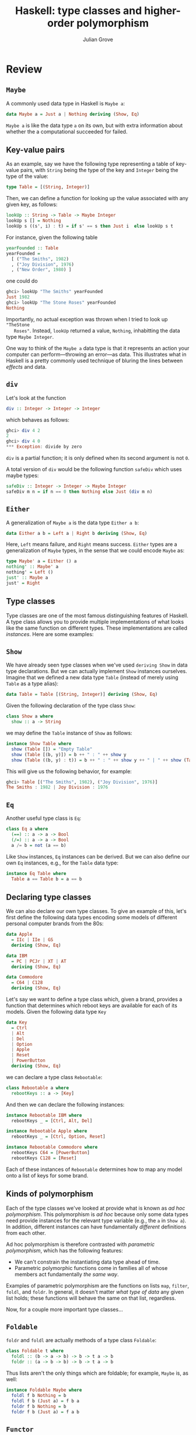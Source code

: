 #+html_head: <link rel="stylesheet" type="text/css" href="../../htmlize.css"/>
#+html_head: <link rel="stylesheet" type="text/css" href="../../readtheorg.css"/>
#+html_head: <script src="../../jquery.min.js"></script>
#+html_head: <script src="../../bootstrap.min.js"></script>
#+html_head: <script type="text/javascript" src="../../readtheorg.js"></script>

#+Author: Julian Grove
#+Title: Haskell: type classes and higher-order polymorphism
#+bibliography: ../../ur-comp-sem-2023.bib

* Review
** ~Maybe~
   A commonly used data type in Haskell is ~Maybe a~:
   #+begin_src haskell
     data Maybe a = Just a | Nothing deriving (Show, Eq)
   #+end_src
   ~Maybe a~ is like the data type ~a~ on its own, but with extra information about
   whether the a computational succeeded for failed.

** Key-value pairs
   As an example, say we have the following type representing a table of
   key-value pairs, with ~String~ being the type of the key and ~Integer~ being the
   type of the value:
   #+begin_src haskell
     type Table = [(String, Integer)]
   #+end_src
   Then, we can define a function for looking up the value associated with any
   given key, as follows:
   #+begin_src haskell
     lookUp :: String -> Table -> Maybe Integer
     lookUp s [] = Nothing
     lookUp s ((s', i) : t) = if s' == s then Just i  else lookUp s t
   #+end_src
   For instance, given the following table
   #+begin_src haskell
     yearFounded :: Table
     yearFounded =
       [ ("The Smiths", 1982)
       , ("Joy Division", 1976)
       , ("New Order", 1980) ]
   #+end_src
   one could do
   #+begin_src haskell
     ghci> lookUp "The Smiths" yearFounded
     Just 1982
     ghci> lookUp "The Stone Roses" yearFounded
     Nothing
   #+end_src
   Importantly, no actual exception was thrown when I tried to look up ~"TheStone
   Roses"~. Instead, ~lookUp~ returned a value, ~Nothing~, inhabitting the data type
   ~Maybe Integer~.

   One way to think of the ~Maybe a~ data type is that it represents an action
   your computer can perform---throwing an error---as data. This illustrates
   what in Haskell is a pretty commonly used technique of bluring the lines
   between /effects/ and data.

** ~div~
   Let's look at the function
   #+begin_src haskell
   div :: Integer -> Integer -> Integer
   #+end_src
   which behaves as follows:
   #+begin_src haskell
     ghci> div 4 2
     2
     ghci> div 4 0
     *** Exception: divide by zero
   #+end_src
   ~div~ is a partial function; it is only defined when its second argument is not
   ~0~.

   A total version of ~div~ would be the following function ~safeDiv~ which uses
   maybe types:
   #+begin_src haskell
     safeDiv :: Integer -> Integer -> Maybe Integer
     safeDiv m n = if n == 0 then Nothing else Just (div m n)
   #+end_src

** ~Either~
   A generalization of ~Maybe a~ is the data type ~Either a b~:
   #+begin_src haskell
     data Either a b = Left a | Right b deriving (Show, Eq)
   #+end_src
   Here, ~Left~ means failure, and ~Right~ means success. ~Either~ types are a
   generalization of ~Maybe~ types, in the sense that we could encode ~Maybe~ as:
   #+begin_src haskell
     type Maybe' a = Either () a
     nothing' :: Maybe' a
     nothing' = Left ()
     just' :: Maybe a
     just' = Right
   #+end_src

** Type classes
   Type classes are one of the most famous distinguishing features of
   Haskell. A type class allows you to provide multiple implementations of what
   looks like the same function on different types. These implementations are
   called /instances/. Here are some examples:

** ~Show~
   We have already seen type classes when we've used ~deriving Show~ in data type
   declarations. But we can actually implement ~Show~ instances ourselves. Imagine
   that we defined a new data type ~Table~ (instead of merely using ~Table~ as a
   type alias):
   #+begin_src haskell
     data Table = Table [(String, Integer)] deriving (Show, Eq)
   #+end_src
   Given the following declaration of the type class ~Show~:
   #+begin_src haskell
     class Show a where
       show :: a -> String
   #+end_src
   we may define the ~Table~ instance of ~Show~ as follows:
   #+begin_src haskell
     instance Show Table where
       show (Table []) = "Empty Table"
       show (Table [(b, y)]) = b ++ " : " ++ show y
       show (Table ((b, y) : t)) = b ++ " : " ++ show y ++ " | " ++ show (Table t)
   #+end_src
   This will give us the following behavior, for example:
   #+begin_src haskell
     ghci> Table [("The Smiths", 1982), ("Joy Division", 1976)]
     The Smiths : 1982 | Joy Division : 1976
   #+end_src
   
** ~Eq~
   Another useful type class is ~Eq~:
   #+begin_src haskell
     class Eq a where
       (==) :: a -> a -> Bool
       (/=) :: a -> a -> Bool
       a /= b = not (a == b)
   #+end_src
   Like ~Show~ instances, ~Eq~ instances can be derived. But we can also define our
   own ~Eq~ instances, e.g., for the ~Table~ data type:
   #+begin_src haskell
     instance Eq Table where
       Table a == Table b = a == b
   #+end_src

** Declaring type classes
   We can also declare our own type classes. To give an example of this, let's
   first define the following data types encoding some models of different
   personal computer brands from the 80s:
   #+begin_src haskell
     data Apple
       = IIc | IIe | GS 
       deriving (Show, Eq) 

     data IBM
       = PC | PCJr | XT | AT 
       deriving (Show, Eq) 

     data Commodore
       = C64 | C128 
       deriving (Show, Eq)
   #+end_src
   Let's say we want to define a type class which, given a brand, provides a
   function that determines which reboot keys are available for each of its
   models. Given the following data type ~Key~
   #+begin_src haskell
     data Key  
       = Ctrl 
       | Alt 
       | Del 
       | Option 
       | Apple 
       | Reset 
       | PowerButton 
       deriving (Show, Eq)
   #+end_src
   we can declare a type class ~Rebootable~:
   #+begin_src haskell
     class Rebootable a where
       rebootKeys :: a -> [Key]
   #+end_src
   And then we can declare the following instances:
   #+begin_src haskell
     instance Rebootable IBM where 
       rebootKeys _ = [Ctrl, Alt, Del]
  
     instance Rebootable Apple where 
       rebootKeys _ = [Ctrl, Option, Reset] 

     instance Rebootable Commodore where 
       rebootKeys C64 = [PowerButton] 
       rebootKeys C128 = [Reset]
   #+end_src
   Each of these instances of ~Rebootable~ determines how to map any model onto a
   list of keys for some brand.
   
** Kinds of polymorphism
   Each of the type classes we've looked at provide what is known as /ad hoc
   polymorphism/. This polymorphism is /ad hoc/ because only some data types need
   provide instances for the relevant type variable (e.g., the ~a~ in ~Show a~). In
   addition, different instances can have fundamentally /different/ definitions
   from each other.

   Ad hoc polymorphism is therefore contrasted with /parametric polymorphism/,
   which has the following features:
   - We can't constrain the instantiating data type ahead of time.
   - Parametric polymorphic functions come in families all of whose members act
     fundamentally /the same way/.

  Examples of parametric polymorphism are the functions on lists ~map~, ~filter~,
  ~foldl~, and ~foldr~. In general, it doesn't matter /what type of data/ any given
  list holds; these functions will behave the same on that list, regardless.

  Now, for a couple more important type classes...
     
** ~Foldable~
   ~foldr~ and ~foldl~ are actually methods of a type class ~Foldable~:
   #+begin_src haskell
     class Foldable t where
       foldl :: (b -> a -> b) -> b -> t a -> b
       foldr :: (a -> b -> b) -> b -> t a -> b
   #+end_src
   Thus lists aren't the only things which are foldable; for example, ~Maybe~ is,
   as well:
   #+begin_src haskell
     instance Foldable Maybe where
       foldl f b Nothing = b
       foldl f b (Just a) = f b a
       foldr f b Nothing = b
       foldr f b (Just a) = f a b
   #+end_src

** ~Functor~
   Functors provide another class, with a single method ~fmap~:
   #+begin_src haskell
     class Functor f where
       fmap :: (a -> b) -> f a -> f b
   #+end_src
   Importantly, ~fmap~ is expected to satisfy certain laws (the ~Functor~ laws):
   #+begin_src haskell
     -- fmap id = id -- Identity
     -- fmap (f . g) = fmap f . fmap g -- Composition
   #+end_src
   Here, ~(.)~ is /function composition/, i.e.:
   #+begin_src haskell
     (f . g) x = f (g x)
   #+end_src
   What these laws effectively say, therefore, is that turning a function ~g :: a
   -> b~ into a function ~fmap g :: f a -> f b~ on data which has been /lifted/ into
   the functor via ~f~ doesn't fiddle with the identity function and isn't
   sensitive to whether you have composed two functions /before/ or /after/ doing
   the lifting.

   For some examples, we have the following instances of the class ~Functor~:
   #+begin_src haskell
     instance Functor [] where
       fmap = map

     instance Functor Maybe where
       fmap f (Just a) = Just (f a)
       fmap f Nothing = Nothing

     instance Functor (Either a) where
       fmap f (Left a) = Left a
       fmap f (Right b) = Right (f b)
   #+end_src

* Exercises
** Part 1
   Let's define the new data type ~Tree a~, which packages inhabitants of any type
   ~a~ up into a tree-like data structure:
   #+begin_src haskell
     data Tree a = Empty | Leaf a | Node a (Tree a) (Tree a) deriving (Eq, Show)
   #+end_src
   In words, a ~Tree a~ can be either ~Empty~ (it can store nothing), a ~Leaf a~ (it
   can store exactly one thing of type ~a~, or a ~Node a (Tree a) (Tree a)~ (it can
   store one thing of type ~a~, and may also branch into two more trees
   constituting its left and right daughters).

   For example, let's say we wanted to represent a tree that holds data of type
   ~Integer~. We could define the following tree
   #+begin_src haskell
     exampleTree :: Tree Integer
     exampleTree = Node 1 (Leaf 2) (Node 3 (Leaf 4) Empty)
   #+end_src
   which represents the following tree:
   #+begin_example
          1
	 _|_
	|   |
	2   3
	   _|_
	  |   |
	  4
   #+end_example
   Write a function
   #+begin_src haskell
     depth :: Tree a -> Integer
   #+end_src
   which, given a ~Tree a~, returns the longest path from its root to one of its
   leaves. For example, ~depth~ should behave as follows:
   #+begin_src haskell
     ghci> depth exampleTree
     3
     ghci> depth Empty
     0
     ghci> depth (Leaf 7)
     1
   #+end_src


** Part 2
   Make ~Tree~ an instance of the class ~Functor~. Does the instance you provide
   satisfy the ~Functor~ laws?

** Part 3
   Make ~Tree~ an instance of the class ~Foldable~. You have different options here,
   in principle. I really just want you to make sure that the answer you provide
   is well typed! 

** Part 4
   Write a definition of ~depth~ that invokes ~foldl~ or ~foldr~ (and possibly ~fmap~,
   if you like)!
